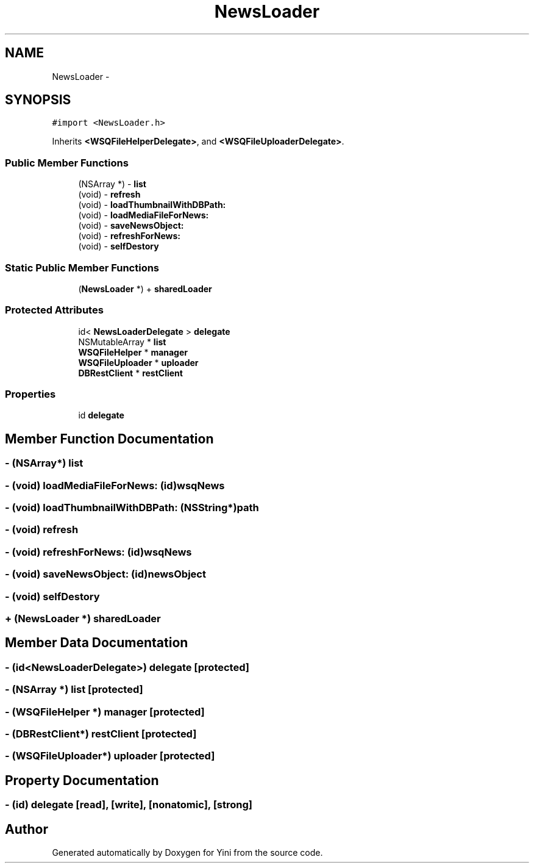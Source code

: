 .TH "NewsLoader" 3 "Thu Aug 9 2012" "Version 1.0" "Yini" \" -*- nroff -*-
.ad l
.nh
.SH NAME
NewsLoader \- 
.SH SYNOPSIS
.br
.PP
.PP
\fC#import <NewsLoader\&.h>\fP
.PP
Inherits \fB<WSQFileHelperDelegate>\fP, and \fB<WSQFileUploaderDelegate>\fP\&.
.SS "Public Member Functions"

.in +1c
.ti -1c
.RI "(NSArray *) - \fBlist\fP"
.br
.ti -1c
.RI "(void) - \fBrefresh\fP"
.br
.ti -1c
.RI "(void) - \fBloadThumbnailWithDBPath:\fP"
.br
.ti -1c
.RI "(void) - \fBloadMediaFileForNews:\fP"
.br
.ti -1c
.RI "(void) - \fBsaveNewsObject:\fP"
.br
.ti -1c
.RI "(void) - \fBrefreshForNews:\fP"
.br
.ti -1c
.RI "(void) - \fBselfDestory\fP"
.br
.in -1c
.SS "Static Public Member Functions"

.in +1c
.ti -1c
.RI "(\fBNewsLoader\fP *) + \fBsharedLoader\fP"
.br
.in -1c
.SS "Protected Attributes"

.in +1c
.ti -1c
.RI "id< \fBNewsLoaderDelegate\fP > \fBdelegate\fP"
.br
.ti -1c
.RI "NSMutableArray * \fBlist\fP"
.br
.ti -1c
.RI "\fBWSQFileHelper\fP * \fBmanager\fP"
.br
.ti -1c
.RI "\fBWSQFileUploader\fP * \fBuploader\fP"
.br
.ti -1c
.RI "\fBDBRestClient\fP * \fBrestClient\fP"
.br
.in -1c
.SS "Properties"

.in +1c
.ti -1c
.RI "id \fBdelegate\fP"
.br
.in -1c
.SH "Member Function Documentation"
.PP 
.SS "- (NSArray*) list "

.SS "- (void) loadMediaFileForNews: (id)wsqNews"

.SS "- (void) loadThumbnailWithDBPath: (NSString*)path"

.SS "- (void) refresh "

.SS "- (void) refreshForNews: (id)wsqNews"

.SS "- (void) saveNewsObject: (id)newsObject"

.SS "- (void) selfDestory "

.SS "+ (\fBNewsLoader\fP *) sharedLoader "

.SH "Member Data Documentation"
.PP 
.SS "- (id<\fBNewsLoaderDelegate\fP>) delegate\fC [protected]\fP"

.SS "- (NSArray *) list\fC [protected]\fP"

.SS "- (\fBWSQFileHelper\fP *) manager\fC [protected]\fP"

.SS "- (\fBDBRestClient\fP*) restClient\fC [protected]\fP"

.SS "- (\fBWSQFileUploader\fP*) uploader\fC [protected]\fP"

.SH "Property Documentation"
.PP 
.SS "- (id) delegate\fC [read]\fP, \fC [write]\fP, \fC [nonatomic]\fP, \fC [strong]\fP"


.SH "Author"
.PP 
Generated automatically by Doxygen for Yini from the source code\&.
